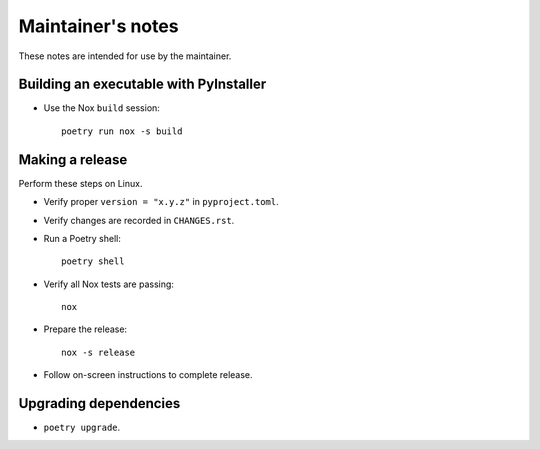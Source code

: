 ******************
Maintainer's notes
******************

These notes are intended for use by the maintainer.

Building an executable with PyInstaller
=======================================

- Use the Nox ``build`` session::

    poetry run nox -s build

Making a release
================

Perform these steps on Linux.

- Verify proper ``version = "x.y.z"`` in ``pyproject.toml``.

- Verify changes are recorded in ``CHANGES.rst``.

- Run a Poetry shell::

    poetry shell

- Verify all Nox tests are passing::

    nox

- Prepare the release::

    nox -s release

- Follow on-screen instructions to complete release.

Upgrading dependencies
======================

- ``poetry upgrade``.

